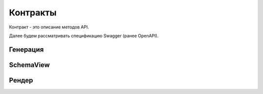 Контракты
=========

Контракт - это описание методов API.

Далее будем рассматривать спецификацию Swagger (ранее OpenAPI).


Генерация
---------

SchemaView
----------

Рендер
------